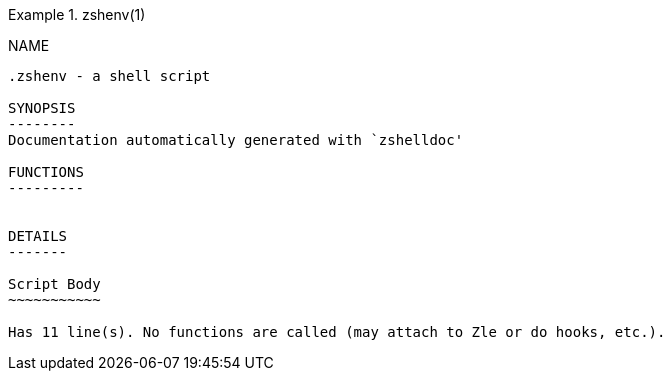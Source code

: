 .zshenv(1)
==========
:compat-mode!:

NAME
----
.zshenv - a shell script

SYNOPSIS
--------
Documentation automatically generated with `zshelldoc'

FUNCTIONS
---------


DETAILS
-------

Script Body
~~~~~~~~~~~

Has 11 line(s). No functions are called (may attach to Zle or do hooks, etc.).

